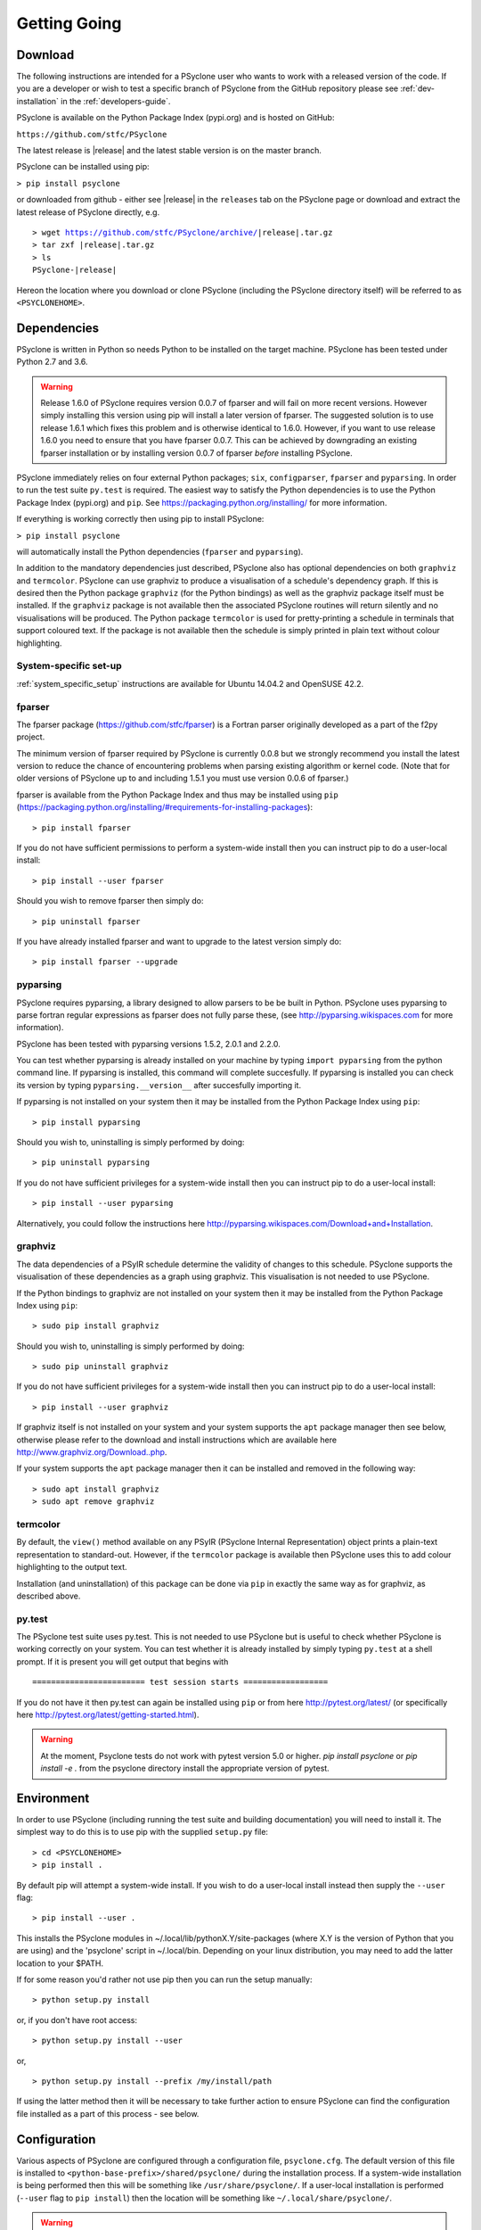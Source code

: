.. _getting-going:

Getting Going
=============

Download
--------

The following instructions are intended for a PSyclone user who wants
to work with a released version of the code. If you are a developer or
wish to test a specific branch of PSyclone from the GitHub repository
please see :ref:`dev-installation` in the :ref:`developers-guide`.

PSyclone is available on the Python Package Index (pypi.org) and is
hosted on GitHub:

``https://github.com/stfc/PSyclone``

The latest release is |release| and the latest stable version is on
the master branch.

PSyclone can be installed using pip:

``> pip install psyclone``

or downloaded from github - either see |release| in the ``releases`` tab
on the PSyclone page or download and extract the latest release of
PSyclone directly, e.g.

.. parsed-literal::
   > wget https://github.com/stfc/PSyclone/archive/\ |release|\ .tar.gz
   > tar zxf \ |release|\ .tar.gz
   > ls
   PSyclone-\ |release|\ 
   
Hereon the location where you download or clone PSyclone (including the
PSyclone directory itself) will be referred to as ``<PSYCLONEHOME>``.

Dependencies
------------

PSyclone is written in Python so needs Python to be installed on the
target machine. PSyclone has been tested under Python 2.7 and 3.6.

.. warning:: Release 1.6.0 of PSyclone requires version 0.0.7 of
             fparser and will fail on more recent versions. However
             simply installing this version using pip will install a
             later version of fparser. The suggested solution is to
             use release 1.6.1 which fixes this problem and is otherwise
             identical to 1.6.0. However, if you want to use release
             1.6.0 you need to ensure that you have fparser 0.0.7. This
             can be achieved by downgrading an existing fparser
             installation or by installing version 0.0.7 of fparser
             *before* installing PSyclone.

PSyclone immediately relies on four external Python packages; ``six``,
``configparser``, ``fparser`` and ``pyparsing``. In order to run the
test suite ``py.test`` is required. The easiest way to satisfy the
Python dependencies is to use the Python Package Index (pypi.org) and
``pip``. See https://packaging.python.org/installing/ for more
information.

If everything is working correctly then using pip to install PSyclone:

``> pip install psyclone``

will automatically install the Python dependencies (``fparser`` and
``pyparsing``).


In addition to the mandatory dependencies just described, PSyclone
also has optional dependencies on both ``graphviz`` and ``termcolor``.
PSyclone can use graphviz to produce a visualisation of a schedule's
dependency graph. If this is desired then the Python package
``graphviz`` (for the Python bindings) as well as the graphviz package
itself must be installed. If the ``graphviz`` package is not available
then the associated PSyclone routines will return silently and no
visualisations will be produced. The Python package ``termcolor`` is
used for pretty-printing a schedule in terminals that support coloured
text. If the package is not available then the schedule is simply
printed in plain text without colour highlighting.


System-specific set-up
^^^^^^^^^^^^^^^^^^^^^^

:ref:`system_specific_setup` instructions are available for Ubuntu 14.04.2 and
OpenSUSE 42.2.

fparser
^^^^^^^

The fparser package (https://github.com/stfc/fparser) is a Fortran
parser originally developed as a part of the f2py project.

The minimum version of fparser required by PSyclone is currently 0.0.8
but we strongly recommend you install the latest version to reduce the
chance of encountering problems when parsing existing algorithm or
kernel code. (Note that for older versions of PSyclone up to and
including 1.5.1 you must use version 0.0.6 of fparser.)

fparser is available from the Python Package
Index and thus may be installed using ``pip``
(https://packaging.python.org/installing/#requirements-for-installing-packages):
::

   > pip install fparser

If you do not have sufficient permissions to perform a system-wide install
then you can instruct pip to do a user-local install:
::

   > pip install --user fparser

Should you wish to remove fparser then simply do:
::

   > pip uninstall fparser

If you have already installed fparser and want to upgrade to the
latest version simply do:
::

   > pip install fparser --upgrade


pyparsing
^^^^^^^^^

PSyclone requires pyparsing, a library designed to allow parsers to be be
built in Python. PSyclone uses pyparsing to parse fortran regular
expressions as fparser does not fully parse these, (see
http://pyparsing.wikispaces.com for more information).

PSyclone has been tested with pyparsing versions 1.5.2, 2.0.1 and 2.2.0.

You can test whether pyparsing is already installed on your machine by
typing ``import pyparsing`` from the python command line. If pyparsing
is installed, this command will complete succesfully. If pyparsing is
installed you can check its version by typing
``pyparsing.__version__`` after succesfully importing it.

If pyparsing is not installed on your system then it may be installed
from the Python Package Index using ``pip``:
::

   > pip install pyparsing

Should you wish to, uninstalling is simply performed by doing:
::

   > pip uninstall pyparsing

If you do not have sufficient privileges for a system-wide install then
you can instruct pip to do a user-local install:
::

   > pip install --user pyparsing

Alternatively, you could follow the instructions here
http://pyparsing.wikispaces.com/Download+and+Installation.

graphviz
^^^^^^^^

The data dependencies of a PSyIR schedule determine the validity of
changes to this schedule.
PSyclone supports the visualisation of these dependencies as
a graph using graphviz. This visualisation is not needed to use
PSyclone.

If the Python bindings to graphviz are not installed on your system
then it may be installed from the Python Package Index using ``pip``:
::

   > sudo pip install graphviz

Should you wish to, uninstalling is simply performed by doing:
::

   > sudo pip uninstall graphviz

If you do not have sufficient privileges for a system-wide install then
you can instruct pip to do a user-local install:
::

   > pip install --user graphviz

If graphviz itself is not installed on your system and your system
supports the ``apt`` package manager then see below, otherwise please
refer to the download and install instructions which are available
here http://www.graphviz.org/Download..php.

If your system supports the ``apt`` package manager then it can be
installed and removed in the following way:
::

   > sudo apt install graphviz
   > sudo apt remove graphviz

termcolor
^^^^^^^^^

By default, the ``view()`` method available on any PSyIR (PSyclone
Internal Representation) object prints a plain-text representation
to standard-out. However, if the ``termcolor`` package is available
then PSyclone uses this to add colour highlighting to the output text.

Installation (and uninstallation) of this package can be done via
``pip`` in exactly the same way as for graphviz, as described above.


py.test
^^^^^^^

The PSyclone test suite uses py.test. This is not needed to use
PSyclone but is useful to check whether PSyclone is working correctly
on your system. You can test whether it is already installed by simply
typing ``py.test`` at a shell prompt. If it is present you will get
output that begins with
::

    ======================== test session starts ==================

If you do not have it then py.test can again be installed using
``pip`` or from here http://pytest.org/latest/ (or specifically here
http://pytest.org/latest/getting-started.html).


.. warning:: At the moment, Psyclone tests do not work with pytest version
             5.0 or higher. `pip install psyclone` or `pip install -e .`
             from the psyclone directory install the appropriate version
             of pytest.

.. _getting_going_env:

Environment
-----------

In order to use PSyclone (including running the test suite and
building documentation) you will need to install it. The simplest way to
do this is to use pip with the supplied ``setup.py`` file::

   > cd <PSYCLONEHOME>
   > pip install .

By default pip will attempt a system-wide install. If you wish to do
a user-local install instead then supply the ``--user`` flag::
   
   > pip install --user .

This installs the PSyclone modules in
~/.local/lib/pythonX.Y/site-packages (where X.Y is the version of
Python that you are using) and the 'psyclone' script in
~/.local/bin. Depending on your linux distribution, you may need to
add the latter location to your $PATH.

If for some reason you'd rather not use pip then you can run the setup
manually::

   > python setup.py install

or, if you don't have root access::

   > python setup.py install --user

or,
::

   > python setup.py install --prefix /my/install/path

If using the latter method then it will be necessary to take
further action to ensure PSyclone can find the
configuration file installed as a part of this process - see below.

.. _getting-going-configuration:

Configuration
-------------

Various aspects of PSyclone are configured through a configuration
file, ``psyclone.cfg``. The default version of this file is installed
to ``<python-base-prefix>/shared/psyclone/`` during the installation
process. If a system-wide installation is being performed then this
will be something like ``/usr/share/psyclone/``. If a user-local
installation is performed (``--user`` flag to ``pip install``) then
the location will be something like ``~/.local/share/psyclone/``.

.. warning::

   if PSyclone is installed to a non-standard location (e.g. by
   specifying the ``--prefix=/some/path`` option to ``pip install``)
   then PSyclone will not be able to find the configuration file at
   execution time. There are two solutions to this: 1. copy the
   configuration file to a location where PSyclone will find it (see
   :ref:`configuration`) or 2. set the ``PSYCLONE_CONFIG`` environment
   variable to the full-path to the configuration file, e.g.::

   > export PSYCLONE_CONFIG=/some/path/PSyclone/config/psyclone.cfg

.. warning::

   when installing in 'editable' mode (``-e`` flag to pip), pip does
   *not* install the configuration file. You will have to take one of
   the two actions described above.

See :ref:`configuration` for details of the settings contained within
the config file.

Test
----

You can install the necessary dependencies to run the PSyclone tests with::

    > pip install psyclone[test]

The test dependencies are canonically documented in PSyclone's setup.py
under the ``extras_requires`` section.

Once you have the necessary dependencies installed and your
environment configured, you can check that things are working by using
the PSyclone test suite. These tests are not required and can be
skipped if preferred:
::

   > cd <PSYCLONEHOME>/src/psyclone/tests
   > py.test

If everything is working as expected then you should see output similar to:
::

   ============================= test session starts ==============================
   platform linux2 -- Python 2.6.5 -- py-1.4.29 -- pytest-2.7.2
   rootdir: /home/rupert/proj/GungHoSVN/PSyclone_r3373_scripts/src/tests, inifile: 
   collected 175 items 

   alggen_test.py .......xxxxxxxxxxx.
   dynamo0p1_transformations_test.py .
   dynamo0p3_test.py .....................................x
   generator_test.py ...................
   gocean0p1_transformations_test.py .......
   gocean1p0_test.py ....
   gocean1p0_transformations_test.py ......................x........
   parser_test.py ..........
   psyGen_test.py ..............................

   =================== 160 passed, 15 xfailed in 13.59 seconds ====================

Most of the tests use Fortran source files in the
``<PSYCLONEHOME>/src/psyclone/tests`` directory and many of them can be compiled
during the testing process. To enable compilation testing run:
::

   > py.test --compile --f90="<compiler_name>" --f90flags="<compiler_flags_list>"

``"<compiler_name>"`` and ``"<compiler_flags_list>"`` are optional arguments.
The default value for ``"<compiler_name>"`` is ``"gfortran"`` and there are
no defaults for the ``"<compiler_flags_list>"``. Please note that the onus
is on the user to provide correct values for these options. Full details
are provided in the :ref:`compilation_testing` section.

.. _getting-going-run:

Run
---

You are now ready to try running PSyclone on the examples. One way of
doing this is to use the ``psyclone`` driver script. Assuming it is
on your PATH:
::

   > psyclone
   usage: psyclone [-h] [-oalg OALG] [-opsy OPSY] [-okern OKERN] [-api API]
                   [-s SCRIPT] [-d DIRECTORY] [-I INCLUDE] [-l] [-dm] [-nodm]
                   [--kernel-renaming {multiple,single}]
		   [--profile {invokes,kernels}]
                   [--force-profile {invokes,kernels}] [-v]
                   filename
   psyclone: error: too few arguments

As indicated above, the psyclone script takes the name of the
Fortran source file containing the algorithm specification (in terms
of calls to invoke()). It parses this, finds the necessary kernel
source files and produces two Fortran files. The first contains the
PSy, middle layer and the second a re-write of the algorithm code to
use that layer. These files are named according to the user-supplied
arguments (options -oalg and -opsy). If those arguments are not
supplied then the script writes the generated/re-written Fortran to
the terminal. For details of the other command-line arguments please
see the :ref:`psyclone_script` Section.

Examples are provided in the examples directory. There are 3
subdirectories (dynamo, gocean and nemo) corresponding to different
APIs that are supported by PSyclone. In this case we are going to use
one of the dynamo examples::

   > cd <PSYCLONEHOME>/examples/dynamo/eg1
   > psyclone -api dynamo0.1 \
   > -oalg dynamo_alg.f90 -opsy dynamo_psy.f90 dynamo.F90

You should see two new files created called dynamo_alg.f90 (containing
the re-written algorithm layer) and dynamo_psy.f90 (containing the
generated PSy- or middle-layer). Since this is a dynamo example the
Fortran source code has dependencies on the dynamo system and
therefore cannot be compiled stand-alone.

You can also use the runme.py example to see the interactive
API in action. This script contains::

   from psyclone.parse.algorithm import parse
   from psyclone.psyGen import PSyFactory
   
   # This example uses version 0.1 of the Dynamo API
   api = "dynamo0.1"
   
   # Parse the file containing the algorithm specification and
   # return the Abstract Syntax Tree and invokeInfo objects
   ast, invokeInfo = parse("dynamo.F90", api=api)
   
   # Create the PSy-layer object using the invokeInfo
   psy = PSyFactory(api).create(invokeInfo)
   # Generate the Fortran code for the PSy layer
   print(psy.gen)
   
   # List the invokes that the PSy layer has
   print(psy.invokes.names)
   
   # Examine the 'schedule' (e.g. loop structure) that each
   # invoke has
   schedule = psy.invokes.get('invoke_0_v3_kernel_type').schedule
   schedule.view()
    
   schedule = psy.invokes.get('invoke_1_v3_solver_kernel_type').schedule
   schedule.view()

It can be run non-interactively as follows::

   > cd <PSYCLONEHOME>/example/dynamo/eg1
   > python runme.py

However, to understand this example in more depth it is instructive to
cut-and-paste from the runme.py file into your own, interactive python
session::

   > cd <PSYCLONEHOME>/example/dynamo/eg1
   > python

In addition to the runme.py script, there is also runme_openmp.py which
illustrates how one applies an OpenMP transform to a loop schedule
within the PSy layer. The initial part of this script is the same as that 
of runme.py (above) and is therefore omitted here::

   # List the various invokes that the PSy layer contains
   print(psy.invokes.names)

   # Get the loop schedule associated with one of these
   # invokes
   schedule = psy.invokes.get('invoke_v3_kernel_type').schedule
   schedule.view()

   # Get the list of possible loop transformations
   from psyclone.psyGen import TransInfo
   t = TransInfo()
   print(t.list)

   # Create an OpenMPLoop-transformation object
   ol = t.get_trans_name('OMPLoopTrans')

   # Apply it to the loop schedule of the selected invoke
   new_schedule, memento = ol.apply(schedule.children[0])
   new_schedule.view()

   # Replace the original loop schedule of the selected invoke
   # with the new, transformed schedule 
   psy.invokes.get('invoke_v3_kernel_type')._schedule = new_schedule
   # Generate the Fortran code for the new PSy layer
   print(psy.gen)
